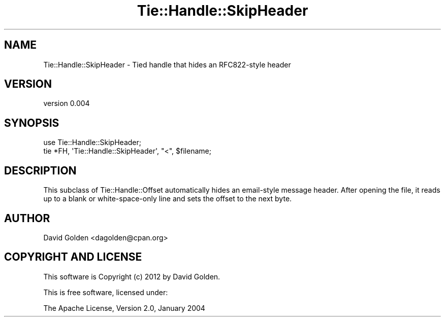 .\" -*- mode: troff; coding: utf-8 -*-
.\" Automatically generated by Pod::Man 5.01 (Pod::Simple 3.43)
.\"
.\" Standard preamble:
.\" ========================================================================
.de Sp \" Vertical space (when we can't use .PP)
.if t .sp .5v
.if n .sp
..
.de Vb \" Begin verbatim text
.ft CW
.nf
.ne \\$1
..
.de Ve \" End verbatim text
.ft R
.fi
..
.\" \*(C` and \*(C' are quotes in nroff, nothing in troff, for use with C<>.
.ie n \{\
.    ds C` ""
.    ds C' ""
'br\}
.el\{\
.    ds C`
.    ds C'
'br\}
.\"
.\" Escape single quotes in literal strings from groff's Unicode transform.
.ie \n(.g .ds Aq \(aq
.el       .ds Aq '
.\"
.\" If the F register is >0, we'll generate index entries on stderr for
.\" titles (.TH), headers (.SH), subsections (.SS), items (.Ip), and index
.\" entries marked with X<> in POD.  Of course, you'll have to process the
.\" output yourself in some meaningful fashion.
.\"
.\" Avoid warning from groff about undefined register 'F'.
.de IX
..
.nr rF 0
.if \n(.g .if rF .nr rF 1
.if (\n(rF:(\n(.g==0)) \{\
.    if \nF \{\
.        de IX
.        tm Index:\\$1\t\\n%\t"\\$2"
..
.        if !\nF==2 \{\
.            nr % 0
.            nr F 2
.        \}
.    \}
.\}
.rr rF
.\" ========================================================================
.\"
.IX Title "Tie::Handle::SkipHeader 3"
.TH Tie::Handle::SkipHeader 3 2018-04-24 "perl v5.38.0" "User Contributed Perl Documentation"
.\" For nroff, turn off justification.  Always turn off hyphenation; it makes
.\" way too many mistakes in technical documents.
.if n .ad l
.nh
.SH NAME
Tie::Handle::SkipHeader \- Tied handle that hides an RFC822\-style header
.SH VERSION
.IX Header "VERSION"
version 0.004
.SH SYNOPSIS
.IX Header "SYNOPSIS"
.Vb 1
\&  use Tie::Handle::SkipHeader;
\&
\&  tie *FH, \*(AqTie::Handle::SkipHeader\*(Aq, "<", $filename;
.Ve
.SH DESCRIPTION
.IX Header "DESCRIPTION"
This subclass of Tie::Handle::Offset automatically hides an email-style
message header.  After opening the file, it reads up to a blank or
white-space-only line and sets the offset to the next byte.
.SH AUTHOR
.IX Header "AUTHOR"
David Golden <dagolden@cpan.org>
.SH "COPYRIGHT AND LICENSE"
.IX Header "COPYRIGHT AND LICENSE"
This software is Copyright (c) 2012 by David Golden.
.PP
This is free software, licensed under:
.PP
.Vb 1
\&  The Apache License, Version 2.0, January 2004
.Ve
